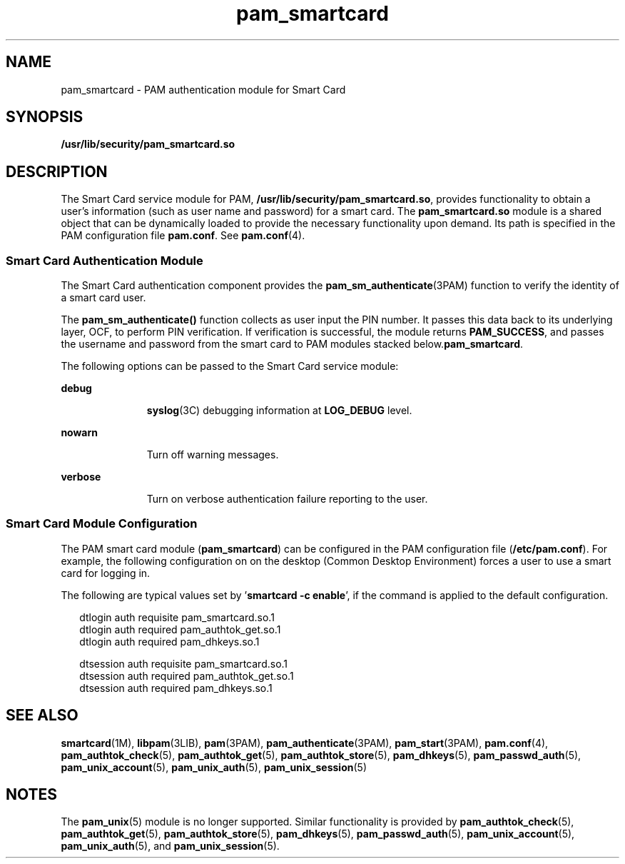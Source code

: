 '\" te
.\" Copyright (C) 2002, Sun Microsystems, Inc. All Rights Reserved
.\" Copyright (c) 2012-2013, J. Schilling
.\" Copyright (c) 2013, Andreas Roehler
.\" CDDL HEADER START
.\"
.\" The contents of this file are subject to the terms of the
.\" Common Development and Distribution License ("CDDL"), version 1.0.
.\" You may only use this file in accordance with the terms of version
.\" 1.0 of the CDDL.
.\"
.\" A full copy of the text of the CDDL should have accompanied this
.\" source.  A copy of the CDDL is also available via the Internet at
.\" http://www.opensource.org/licenses/cddl1.txt
.\"
.\" When distributing Covered Code, include this CDDL HEADER in each
.\" file and include the License file at usr/src/OPENSOLARIS.LICENSE.
.\" If applicable, add the following below this CDDL HEADER, with the
.\" fields enclosed by brackets "[]" replaced with your own identifying
.\" information: Portions Copyright [yyyy] [name of copyright owner]
.\"
.\" CDDL HEADER END
.TH pam_smartcard 5 "24 Oct 2002" "SunOS 5.11" "Standards, Environments, and Macros"
.SH NAME
pam_smartcard \- PAM authentication module for Smart Card
.SH SYNOPSIS
.LP
.nf
\fB/usr/lib/security/pam_smartcard.so\fR
.fi

.SH DESCRIPTION
.sp
.LP
The Smart Card service module for PAM,
.BR /usr/lib/security/pam_smartcard.so ,
provides functionality to obtain a
user's information (such as user name and password) for a smart card. The
.B pam_smartcard.so
module is a shared object that can be dynamically
loaded to provide the necessary functionality upon demand. Its path is
specified in the PAM configuration file
.BR pam.conf .
See
.BR pam.conf (4).
.SS "Smart Card Authentication Module"
.sp
.LP
The Smart Card authentication component provides the
.BR pam_sm_authenticate (3PAM)
function to verify the identity of a smart
card user.
.sp
.LP
The
.B pam_sm_authenticate()
function collects as user input the PIN
number. It passes this data back to its underlying layer, OCF, to perform
PIN verification. If verification is successful, the module returns
.BR PAM_SUCCESS ,
and passes the username and password from the smart card
to PAM modules stacked below.\fBpam_smartcard\fR.
.sp
.LP
The following options can be passed to the Smart Card service module:
.sp
.ne 2
.mk
.na
.B debug
.ad
.RS 11n
.rt
.BR syslog (3C)
debugging information at
.B LOG_DEBUG
level.
.RE

.sp
.ne 2
.mk
.na
.B nowarn
.ad
.RS 11n
.rt
Turn off warning messages.
.RE

.sp
.ne 2
.mk
.na
.B verbose
.ad
.RS 11n
.rt
Turn on verbose authentication failure reporting to the user.
.RE

.SS "Smart Card Module Configuration"
.sp
.LP
The PAM smart card module
.RB ( pam_smartcard )
can be configured in the
PAM configuration file
.RB ( /etc/pam.conf ).
For example, the following
configuration on on the desktop (Common Desktop Environment) forces a user
to use a smart card for logging in.
.sp
.LP
The following are typical values set by '\fBsmartcard -c enable\fR',
if the command is applied to the default configuration.
.sp
.in +2
.nf
dtlogin         auth requisite          pam_smartcard.so.1
dtlogin         auth required           pam_authtok_get.so.1
dtlogin         auth required           pam_dhkeys.so.1

dtsession       auth requisite          pam_smartcard.so.1
dtsession       auth required           pam_authtok_get.so.1
dtsession       auth required           pam_dhkeys.so.1
.fi
.in -2

.SH SEE ALSO
.sp
.LP
.BR smartcard (1M),
.BR libpam (3LIB),
.BR pam (3PAM),
.BR pam_authenticate (3PAM),
.BR pam_start (3PAM),
.BR pam.conf (4),
.BR pam_authtok_check (5),
.BR pam_authtok_get (5),
.BR pam_authtok_store (5),
.BR pam_dhkeys (5),
.BR pam_passwd_auth (5),
.BR pam_unix_account (5),
.BR pam_unix_auth (5),
.BR pam_unix_session (5)
.SH NOTES
.sp
.LP
The
.BR pam_unix (5)
module is no longer supported. Similar functionality
is provided by
.BR pam_authtok_check (5),
.BR pam_authtok_get (5),
.BR pam_authtok_store (5),
.BR pam_dhkeys (5),
.BR pam_passwd_auth (5),
.BR pam_unix_account (5),
.BR pam_unix_auth (5),
and
.BR pam_unix_session (5).
